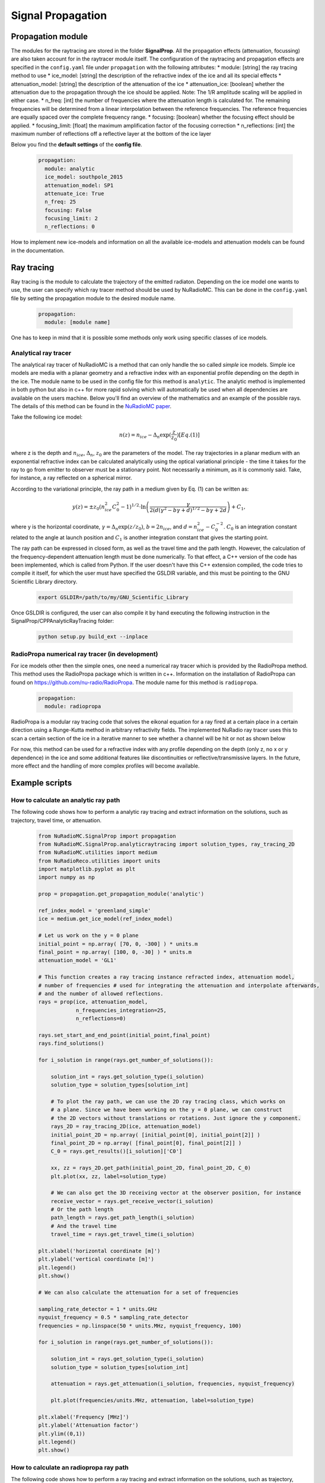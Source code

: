 Signal Propagation
===================
Propagation module
------------------
The modules for the raytracing are stored in the folder **SignalProp**. All the propagation effects (attenuation, focussing) are also taken account for in the raytracer module itself. 
The configuration of the raytracing and propagation effects are specified in the ``config.yaml`` file under ``propagation`` with the following attributes:
* module: [string] the ray tracing method to use
* ice_model: [string] the description of the refractive index of the ice and all its special effects
* attenuation_model: [string] the description of the attenuation of the ice
* attenuation_ice: [boolean] whether the attenuation due to the propagation through the ice should be applied. Note: The 1/R amplitude scaling will be applied in either case.
* n_freq: [int] the number of frequencies where the attenuation length is calculated for. The remaining frequencies will be determined from a linear interpolation between the reference frequencies. The reference frequencies are equally spaced over the complete frequency range.
* focusing: [boolean] whether the focusing effect should be applied.
* focusing_limit: [float] the maximum amplification factor of the focusing correction
* n_reflections: [int] the maximum number of reflections off a reflective layer at the bottom of the ice layer

Below you find the **default settings** of the **config file**.
  
  .. code-block:: yaml

    propagation:
      module: analytic
      ice_model: southpole_2015
      attenuation_model: SP1
      attenuate_ice: True 
      n_freq: 25
      focusing: False
      focusing_limit: 2
      n_reflections: 0

How to implement new ice-models and information on all the available ice-models and attenuation models can be found in the documentation. 

Ray tracing
-----------
Ray tracing is the module to calculate the trajectory of the emitted radiaton. Depending on the ice model one wants to use, the user can specify which ray tracer method should be used by NuRadioMC. This can be done in the ``config.yaml`` file by setting the propagation module to the desired module name.
  
  .. code-block:: yaml

    propagation:
      module: [module name]

One has to keep in mind that it is possible some methods only work using specific classes of ice models.

Analytical ray tracer
_____________________
The analytical ray tracer of NuRadioMC is a method that can only handle the so called *simple* ice models. Simple ice models are media with a planar geometry and a refractive index with an exponential profile depending on the depth in the ice. The module name to be used in the config file for this method is ``analytic``. The analytic method is implemented in both python but also in c++ for more rapid solving which will automatically be used when all dependencies are available on the users machine. Below you'll find an overview of the mathematics and an example of the possible rays. The details of this method can be found in the `NuRadioMC paper <http://dx.doi.org/10.1140/epjc/s10052-020-7612-8>`__.

Take the following ice model:

  .. math::

    n(z) = n_{ice} - \Delta_n \exp(\frac{z}{z_0}) [Eq. (1)]

where z is the depth and :math:`n_{ice}`, :math:`\Delta_n`, :math:`z_0` are the parameters of the model. The ray trajectories in a planar medium
with an exponential refractive index can be calculated analytically using the optical variational principle - the time it takes for the ray to go from emitter to observer must be a stationary point. Not necessarily a minimum, as it is commonly said. Take, for instance, a ray reflected on a spherical mirror.

According to the variational principle, the ray path in a medium given by Eq. (1) can be written as:

  .. math::

    y(z) = \pm z_0 (n_{ice}^2 C_0^2 - 1)^{1/2} \cdot \ln\left(\frac{\gamma}{2 (d(\gamma^2 - b\gamma + d)^{1/2} - b\gamma + 2d}\right) + C_1,

where y is the horizontal coordinate, :math:`\gamma = \Delta_n \exp(z/z_0)`, :math:`b = 2n_{ice}`, and :math:`d = n_{ice}^2 - C_0^{-2}`. :math:`C_0` is an integration constant related to the angle at launch position and :math:`C_1`  is another integration constant that gives the starting point.

The ray path can be expressed in closed form, as well as the travel time and the path length. However, the calculation of the frequency-dependent attenuation length must be done numerically. To that effect, a C++ version of the code has been implemented, which is called from Python. If the user doesn't have this C++ extension compiled, the code tries to compile it itself, for which the user must have specified the GSLDIR variable, and this must be pointing to the GNU Scientific Library directory.

  .. code-block:: bash

    export GSLDIR=/path/to/my/GNU_Scientific_Library

Once GSLDIR is configured, the user can also compile it by hand executing the following instruction in the  SignalProp/CPPAnalyticRayTracing folder:

  .. code-block:: bash

    python setup.py build_ext --inplace


RadioPropa numerical ray tracer (in development)
_________________________________________________
For ice models other then the simple ones, one need a numerical ray tracer which is provided by the RadioPropa method. This method uses the RadioPropa package which is written in c++. Information on the installation of RadioPropa can found on https://github.com/nu-radio/RadioPropa. The module name for this method is ``radiopropa``.

  .. code-block:: yaml

    propagation:
      module: radiopropa

RadioPropa is a modular ray tracing code that solves the eikonal equation for a ray fired at a certain place in a certain direction using a Runge-Kutta method in arbitrary refractivity fields. The implemented NuRadio ray tracer uses this to scan a certain section of the ice in a iterative manner to see whether a channel will be hit or not as shown below

For now, this method can be used for a refractive index with any profile depending on the depth (only z, no x or y dependence) in the ice and some additional features like discontinuities or reflective/transmissive layers. In the future, more effect and the handling of more complex profiles will become available.

Example scripts
---------------

How to calculate an analytic ray path
______________________________________
The following code shows how to perform a analytic ray tracing and extract information on the solutions, such as trajectory, travel time, or attenuation.

  .. code-block:: Python

    from NuRadioMC.SignalProp import propagation
    from NuRadioMC.SignalProp.analyticraytracing import solution_types, ray_tracing_2D
    from NuRadioMC.utilities import medium
    from NuRadioReco.utilities import units
    import matplotlib.pyplot as plt
    import numpy as np

    prop = propagation.get_propagation_module('analytic')

    ref_index_model = 'greenland_simple'
    ice = medium.get_ice_model(ref_index_model)

    # Let us work on the y = 0 plane
    initial_point = np.array( [70, 0, -300] ) * units.m
    final_point = np.array( [100, 0, -30] ) * units.m
    attenuation_model = 'GL1'

    # This function creates a ray tracing instance refracted index, attenuation model, 
    # number of frequencies # used for integrating the attenuation and interpolate afterwards, 
    # and the number of allowed reflections.
    rays = prop(ice, attenuation_model,
                n_frequencies_integration=25,
                n_reflections=0)

    rays.set_start_and_end_point(initial_point,final_point)
    rays.find_solutions()

    for i_solution in range(rays.get_number_of_solutions()):

        solution_int = rays.get_solution_type(i_solution)
        solution_type = solution_types[solution_int]

        # To plot the ray path, we can use the 2D ray tracing class, which works on
        # a plane. Since we have been working on the y = 0 plane, we can construct
        # the 2D vectors without translations or rotations. Just ignore the y component.
        rays_2D = ray_tracing_2D(ice, attenuation_model)
        initial_point_2D = np.array( [initial_point[0], initial_point[2]] )
        final_point_2D = np.array( [final_point[0], final_point[2]] )
        C_0 = rays.get_results()[i_solution]['C0']

        xx, zz = rays_2D.get_path(initial_point_2D, final_point_2D, C_0)
        plt.plot(xx, zz, label=solution_type)

        # We can also get the 3D receiving vector at the observer position, for instance
        receive_vector = rays.get_receive_vector(i_solution)
        # Or the path length
        path_length = rays.get_path_length(i_solution)
        # And the travel time
        travel_time = rays.get_travel_time(i_solution)

    plt.xlabel('horizontal coordinate [m]')
    plt.ylabel('vertical coordinate [m]')
    plt.legend()
    plt.show()

    # We can also calculate the attenuation for a set of frequencies

    sampling_rate_detector = 1 * units.GHz
    nyquist_frequency = 0.5 * sampling_rate_detector
    frequencies = np.linspace(50 * units.MHz, nyquist_frequency, 100)

    for i_solution in range(rays.get_number_of_solutions()):

        solution_int = rays.get_solution_type(i_solution)
        solution_type = solution_types[solution_int]
   
        attenuation = rays.get_attenuation(i_solution, frequencies, nyquist_frequency)

        plt.plot(frequencies/units.MHz, attenuation, label=solution_type)

    plt.xlabel('Frequency [MHz]')
    plt.ylabel('Attenuation factor')
    plt.ylim((0,1))
    plt.legend()
    plt.show()

How to calculate an radiopropa ray path
_________________________________________
The following code shows how to perform a ray tracing and extract  information on the solutions, such as trajectory, travel time, or attenuation.

  .. code-block:: Python

    from NuRadioMC.SignalProp import propagation
    from NuRadioMC.SignalProp.simple_radiopropa_tracer import solution_types, ray_tracing
    from NuRadioMC.utilities import medium
    from NuRadioReco.utilities import units
    import matplotlib.pyplot as plt
    import numpy as np

    prop = propagation.get_propagation_module('radiopropa')

    ref_index_model = 'greenland_simple'
    ice = medium.get_ice_model(ref_index_model)

    # Let us work on the y = 0 plane
    initial_point = np.array( [70, 0, -300] ) * units.m
    final_point = np.array( [100, 0, -30] ) * units.m
    attenuation_model = 'GL1'

    # This function creates a ray tracing instance refracted index, attenuation model, 
    # number of frequencies # used for integrating the attenuation and interpolate afterwards, 
    # and the number of allowed reflections.
    rays = prop(ice, attenuation_model,
                n_frequencies_integration=25,
                n_reflections=0)

    rays.set_start_and_end_point(initial_point,final_point)
    rays.find_solutions()

    for i_solution in range(rays.get_number_of_solutions()):

        solution_int = rays.get_solution_type(i_solution)
        solution_type = solution_types[solution_int]

        path = rays.get_path(i_solution)
        # We can calculate the azimuthal angle phi to rotate the
        # 3D path into the 2D plane of the points. This is only 
        # necessary if we are not working in the y=0 plane
        launch_vector = rays.get_launch_vector(i_solution))
        phi = np.arctan(launch_vector[1]/launch_vector[0])
        plt.plot(path[:,0]/np.cos(phi), path[:,2], label=solution_type)

        # We can also get the 3D receiving vector at the observer position, for instance
        receive_vector = rays.get_receive_vector(i_solution)
        # Or the path length
        path_length = rays.get_path_length(i_solution)
        # And the travel time
        travel_time = rays.get_travel_time(i_solution)

    plt.xlabel('horizontal coordinate [m]')
    plt.ylabel('vertical coordinate [m]')
    plt.legend()
    plt.show()

    # We can also calculate the attenuation for a set of frequencies

    sampling_rate_detector = 1 * units.GHz
    nyquist_frequency = 0.5 * sampling_rate_detector
    frequencies = np.linspace(50 * units.MHz, nyquist_frequency, 100)

    for i_solution in range(rays.get_number_of_solutions()):

        solution_int = rays.get_solution_type(i_solution)
        solution_type = solution_types[solution_int]
    
        attenuation = rays.get_attenuation(i_solution, frequencies, nyquist_frequency)

        plt.plot(frequencies/units.MHz, attenuation, label=solution_type)

    plt.xlabel('Frequency [MHz]')
    plt.ylabel('Attenuation factor')
    plt.ylim((0,1))
    plt.legend()
    plt.show()
